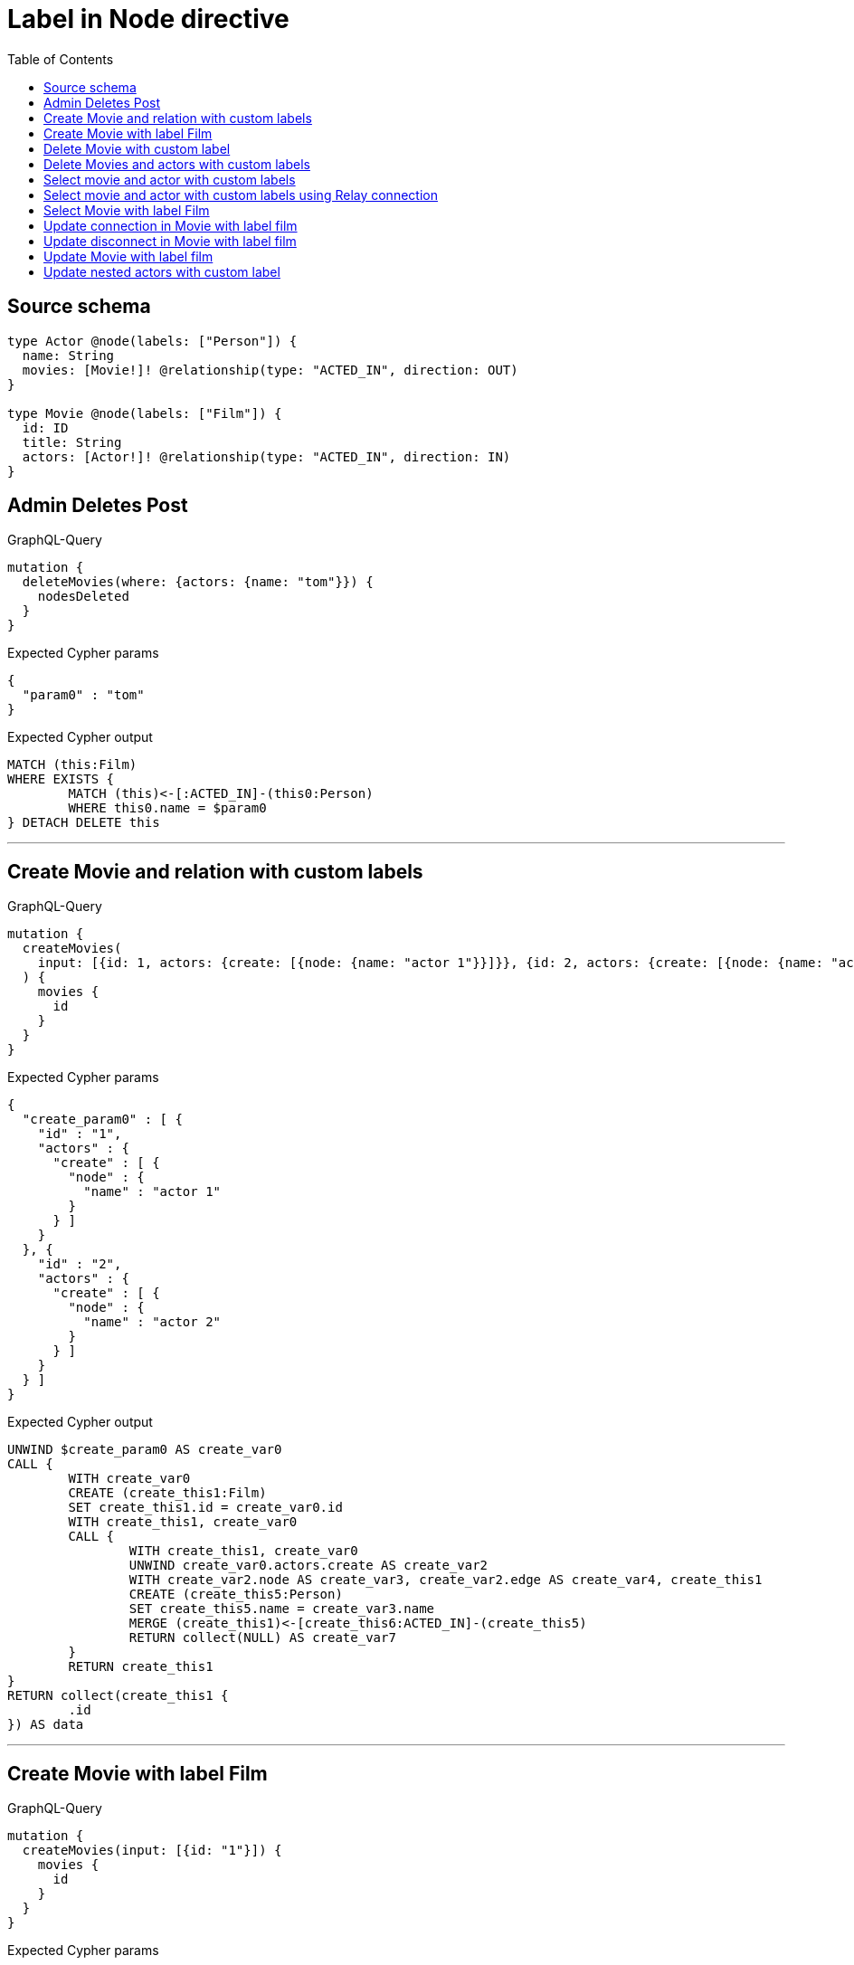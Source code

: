 :toc:

= Label in Node directive

== Source schema

[source,graphql,schema=true]
----
type Actor @node(labels: ["Person"]) {
  name: String
  movies: [Movie!]! @relationship(type: "ACTED_IN", direction: OUT)
}

type Movie @node(labels: ["Film"]) {
  id: ID
  title: String
  actors: [Actor!]! @relationship(type: "ACTED_IN", direction: IN)
}
----
== Admin Deletes Post

.GraphQL-Query
[source,graphql]
----
mutation {
  deleteMovies(where: {actors: {name: "tom"}}) {
    nodesDeleted
  }
}
----

.Expected Cypher params
[source,json]
----
{
  "param0" : "tom"
}
----

.Expected Cypher output
[source,cypher]
----
MATCH (this:Film)
WHERE EXISTS {
	MATCH (this)<-[:ACTED_IN]-(this0:Person)
	WHERE this0.name = $param0
} DETACH DELETE this
----

'''

== Create Movie and relation with custom labels

.GraphQL-Query
[source,graphql]
----
mutation {
  createMovies(
    input: [{id: 1, actors: {create: [{node: {name: "actor 1"}}]}}, {id: 2, actors: {create: [{node: {name: "actor 2"}}]}}]
  ) {
    movies {
      id
    }
  }
}
----

.Expected Cypher params
[source,json]
----
{
  "create_param0" : [ {
    "id" : "1",
    "actors" : {
      "create" : [ {
        "node" : {
          "name" : "actor 1"
        }
      } ]
    }
  }, {
    "id" : "2",
    "actors" : {
      "create" : [ {
        "node" : {
          "name" : "actor 2"
        }
      } ]
    }
  } ]
}
----

.Expected Cypher output
[source,cypher]
----
UNWIND $create_param0 AS create_var0
CALL {
	WITH create_var0
	CREATE (create_this1:Film)
	SET create_this1.id = create_var0.id
	WITH create_this1, create_var0
	CALL {
		WITH create_this1, create_var0
		UNWIND create_var0.actors.create AS create_var2
		WITH create_var2.node AS create_var3, create_var2.edge AS create_var4, create_this1
		CREATE (create_this5:Person)
		SET create_this5.name = create_var3.name
		MERGE (create_this1)<-[create_this6:ACTED_IN]-(create_this5)
		RETURN collect(NULL) AS create_var7
	}
	RETURN create_this1
}
RETURN collect(create_this1 {
	.id
}) AS data
----

'''

== Create Movie with label Film

.GraphQL-Query
[source,graphql]
----
mutation {
  createMovies(input: [{id: "1"}]) {
    movies {
      id
    }
  }
}
----

.Expected Cypher params
[source,json]
----
{
  "create_param0" : [ {
    "id" : "1"
  } ]
}
----

.Expected Cypher output
[source,cypher]
----
UNWIND $create_param0 AS create_var0
CALL {
	WITH create_var0
	CREATE (create_this1:Film)
	SET create_this1.id = create_var0.id
	RETURN create_this1
}
RETURN collect(create_this1 {
	.id
}) AS data
----

'''

== Delete Movie with custom label

.GraphQL-Query
[source,graphql]
----
mutation {
  deleteMovies(where: {id: "123"}) {
    nodesDeleted
  }
}
----

.Expected Cypher params
[source,json]
----
{
  "param0" : "123"
}
----

.Expected Cypher output
[source,cypher]
----
MATCH (this:Film)
WHERE this.id = $param0 DETACH DELETE this
----

'''

== Delete Movies and actors with custom labels

.GraphQL-Query
[source,graphql]
----
mutation {
  deleteMovies(
    where: {id: 123}
    delete: {actors: {where: {node: {name: "Actor to delete"}}}}
  ) {
    nodesDeleted
  }
}
----

.Expected Cypher params
[source,json]
----
{
  "param0" : "123",
  "this_deleteMovies" : {
    "args" : {
      "delete" : {
        "actors" : [ {
          "where" : {
            "node" : {
              "name" : "Actor to delete"
            }
          }
        } ]
      }
    }
  },
  "this_deleteMovies_args_delete_actors0_where_this_actors0param0" : "Actor to delete"
}
----

.Expected Cypher output
[source,cypher]
----
MATCH (this:Film)
WHERE this.id = $param0
WITH *
CALL {
	WITH *
	OPTIONAL MATCH (this)<-[this_actors0_relationship:ACTED_IN]-(this_actors0:Person)
	WHERE this_actors0.name = $this_deleteMovies_args_delete_actors0_where_this_actors0param0
	WITH this_actors0_relationship, collect(DISTINCT this_actors0) AS this_actors0_to_delete
	CALL {
		WITH this_actors0_to_delete
		UNWIND this_actors0_to_delete AS x DETACH DELETE x
	}
} DETACH DELETE this
----

'''

== Select movie and actor with custom labels

.GraphQL-Query
[source,graphql]
----
{
  movies {
    title
    actors {
      name
    }
  }
}
----

.Expected Cypher params
[source,json]
----
{ }
----

.Expected Cypher output
[source,cypher]
----
MATCH (this:Film)
CALL {
	WITH this
	MATCH (this)<-[this0:ACTED_IN]-(this1:Person)
	WITH this1 {
		.name
	} AS this1
	RETURN collect(this1) AS var2
}
RETURN this {
	.title,
	actors: var2
} AS this
----

'''

== Select movie and actor with custom labels using Relay connection

.GraphQL-Query
[source,graphql]
----
{
  movies {
    title
    actorsConnection {
      edges {
        node {
          name
        }
      }
    }
  }
}
----

.Expected Cypher params
[source,json]
----
{ }
----

.Expected Cypher output
[source,cypher]
----
MATCH (this:Film)
CALL {
	WITH this
	MATCH (this)<-[this0:ACTED_IN]-(this1:Person)
	WITH collect( {
		node: this1,
		relationship: this0
	}) AS edges
	WITH edges, size(edges) AS totalCount
	CALL {
		WITH edges
		UNWIND edges AS edge
		WITH edge.node AS this1, edge.relationship AS this0
		RETURN collect( {
			node: {
				name: this1.name
			}
		}) AS var2
	}
	RETURN {
		edges: var2,
		totalCount: totalCount
	} AS var3
}
RETURN this {
	.title,
	actorsConnection: var3
} AS this
----

'''

== Select Movie with label Film

.GraphQL-Query
[source,graphql]
----
{
  movies {
    title
  }
}
----

.Expected Cypher params
[source,json]
----
{ }
----

.Expected Cypher output
[source,cypher]
----
MATCH (this:Film)
RETURN this {
	.title
} AS this
----

'''

== Update connection in Movie with label film

.GraphQL-Query
[source,graphql]
----
mutation {
  updateMovies(
    where: {id: "1"}
    connect: {actors: [{where: {node: {name: "Daniel"}}}]}
  ) {
    movies {
      id
    }
  }
}
----

.Expected Cypher params
[source,json]
----
{
  "param0" : "1",
  "this_connect_actors0_node_param0" : "Daniel"
}
----

.Expected Cypher output
[source,cypher]
----
MATCH (this:Film)
WHERE this.id = $param0
WITH *
CALL {
	WITH this
	OPTIONAL MATCH (this_connect_actors0_node:Person)
	WHERE this_connect_actors0_node.name = $this_connect_actors0_node_param0
	CALL {
		WITH *
		WITH collect(this_connect_actors0_node) AS connectedNodes, collect(this) AS parentNodes
		CALL {
			WITH connectedNodes, parentNodes
			UNWIND parentNodes AS this
			UNWIND connectedNodes AS this_connect_actors0_node
			MERGE (this)<-[:ACTED_IN]-(this_connect_actors0_node)
		}
	}
	WITH this, this_connect_actors0_node
	RETURN count(*) AS connect_this_connect_actors_Actor0
}
WITH *
RETURN collect(DISTINCT this {
	.id
}) AS data
----

'''

== Update disconnect in Movie with label film

.GraphQL-Query
[source,graphql]
----
mutation {
  updateMovies(
    where: {id: "1"}
    disconnect: {actors: [{where: {node: {name: "Daniel"}}}]}
  ) {
    movies {
      id
    }
  }
}
----

.Expected Cypher params
[source,json]
----
{
  "param0" : "1",
  "updateMovies" : {
    "args" : {
      "disconnect" : {
        "actors" : [ {
          "where" : {
            "node" : {
              "name" : "Daniel"
            }
          }
        } ]
      }
    }
  },
  "updateMovies_args_disconnect_actors0_where_Actor_this_disconnect_actors0param0" : "Daniel"
}
----

.Expected Cypher output
[source,cypher]
----
MATCH (this:Film)
WHERE this.id = $param0
WITH this
CALL {
	WITH this
	OPTIONAL MATCH (this)<-[this_disconnect_actors0_rel:ACTED_IN]-(this_disconnect_actors0:Person)
	WHERE this_disconnect_actors0.name = $updateMovies_args_disconnect_actors0_where_Actor_this_disconnect_actors0param0
	CALL {
		WITH this_disconnect_actors0, this_disconnect_actors0_rel, this
		WITH collect(this_disconnect_actors0) AS this_disconnect_actors0, this_disconnect_actors0_rel, this
		UNWIND this_disconnect_actors0 AS x DELETE this_disconnect_actors0_rel
	}
	RETURN count(*) AS disconnect_this_disconnect_actors_Actor
}
WITH *
RETURN collect(DISTINCT this {
	.id
}) AS data
----

'''

== Update Movie with label film

.GraphQL-Query
[source,graphql]
----
mutation {
  updateMovies(where: {id: "1"}, update: {id: "2"}) {
    movies {
      id
    }
  }
}
----

.Expected Cypher params
[source,json]
----
{
  "param0" : "1",
  "this_update_id" : "2"
}
----

.Expected Cypher output
[source,cypher]
----
MATCH (this:Film)
WHERE this.id = $param0
SET this.id = $this_update_id
RETURN collect(DISTINCT this {
	.id
}) AS data
----

'''

== Update nested actors with custom label

.GraphQL-Query
[source,graphql]
----
mutation {
  updateMovies(
    where: {id: "1"}
    update: {actors: [{where: {node: {name: "old name"}}, update: {node: {name: "new name"}}}]}
  ) {
    movies {
      id
    }
  }
}
----

.Expected Cypher params
[source,json]
----
{
  "param0" : "1",
  "this_update_actors0_name" : "new name",
  "updateMovies" : {
    "args" : {
      "update" : {
        "actors" : [ {
          "where" : {
            "node" : {
              "name" : "old name"
            }
          },
          "update" : {
            "node" : {
              "name" : "new name"
            }
          }
        } ]
      }
    }
  },
  "updateMovies_args_update_actors0_where_this_actors0param0" : "old name"
}
----

.Expected Cypher output
[source,cypher]
----
MATCH (this:Film)
WHERE this.id = $param0
WITH this
CALL {
	WITH this
	MATCH (this)<-[this_acted_in0_relationship:ACTED_IN]-(this_actors0:Person)
	WHERE this_actors0.name = $updateMovies_args_update_actors0_where_this_actors0param0
	SET this_actors0.name = $this_update_actors0_name
	RETURN count(*) AS update_this_actors0
}
RETURN collect(DISTINCT this {
	.id
}) AS data
----

'''


